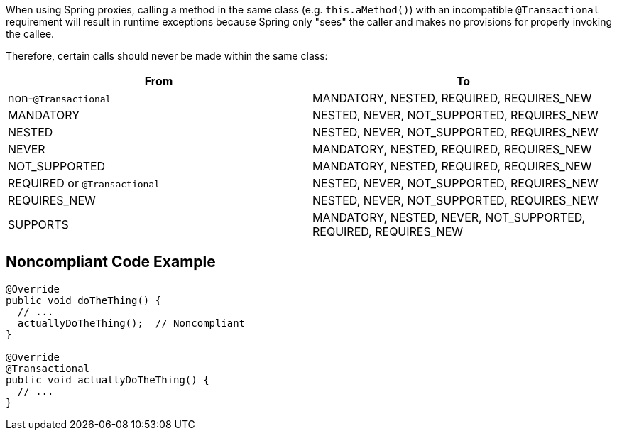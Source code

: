 When using Spring proxies, calling a method in the same class (e.g. ``++this.aMethod()++``) with an incompatible ``++@Transactional++`` requirement will result in runtime exceptions because Spring only "sees" the caller and makes no provisions for properly invoking the callee. 


Therefore, certain calls should never be made within the same class:

[frame=all]
[cols="^1,^1"]
|===
|From|To

| non-``++@Transactional++`` | MANDATORY, NESTED, REQUIRED, REQUIRES_NEW 
| MANDATORY | NESTED, NEVER, NOT_SUPPORTED, REQUIRES_NEW 
| NESTED | NESTED, NEVER, NOT_SUPPORTED, REQUIRES_NEW 
| NEVER | MANDATORY, NESTED, REQUIRED, REQUIRES_NEW 
| NOT_SUPPORTED | MANDATORY, NESTED, REQUIRED, REQUIRES_NEW 
| REQUIRED or ``++@Transactional++`` | NESTED, NEVER, NOT_SUPPORTED, REQUIRES_NEW 
| REQUIRES_NEW | NESTED, NEVER, NOT_SUPPORTED, REQUIRES_NEW 
| SUPPORTS | MANDATORY, NESTED, NEVER, NOT_SUPPORTED, REQUIRED, REQUIRES_NEW 
|===

== Noncompliant Code Example

----

@Override
public void doTheThing() {
  // ...
  actuallyDoTheThing();  // Noncompliant
}

@Override
@Transactional
public void actuallyDoTheThing() {
  // ...
}
----

